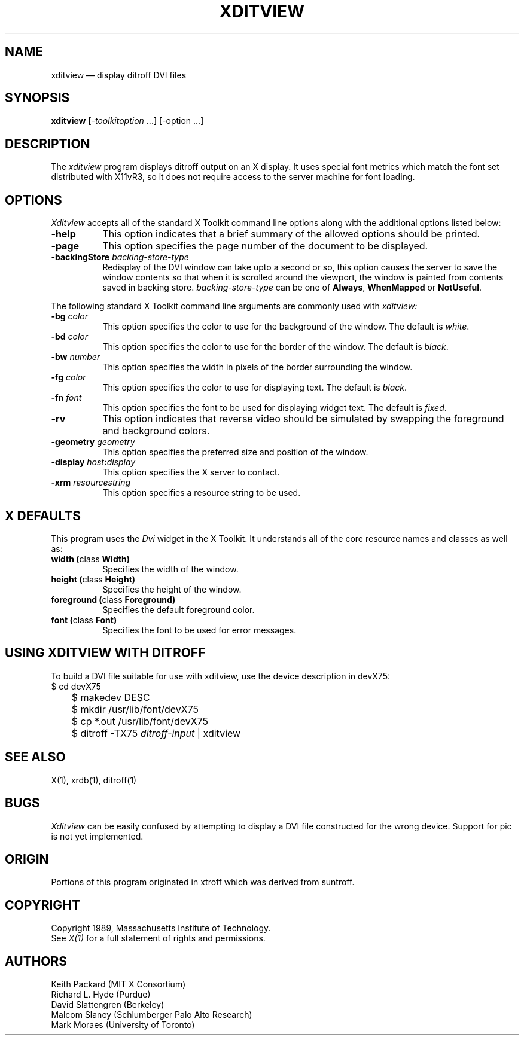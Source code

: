 .TH XDITVIEW 1 "Release 4" "X Version 11"
.SH NAME
xditview \(em display ditroff DVI files
.SH SYNOPSIS
.B xditview
[-\fItoolkitoption\fP ...] [-option ...]
.SH DESCRIPTION
The
.I xditview 
program displays ditroff output on an X display.  It uses special
font metrics which match the font set distributed with X11vR3, so
it does not require access to the server machine for font loading.
.SH OPTIONS
.I Xditview
accepts all of the standard X Toolkit command line options along with the 
additional options listed below:
.TP 8
.B \-help
This option indicates that a brief summary of the allowed options should be
printed.
.TP 8
.B \-page
This option specifies the page number of the document to be displayed.
.TP 8
.B \-backingStore \fIbacking-store-type\fP
Redisplay of the DVI window can take upto a second or so, this option causes
the server to save the window contents so that when it is scrolled around the
viewport, the window is painted from contents saved in backing store. 
\fIbacking-store-type\fP can be one of \fBAlways\fP, \fPWhenMapped\fP or
\fPNotUseful\fP.
.PP
The following standard X Toolkit command line arguments are commonly used with 
.I xditview:
.TP 8
.B \-bg \fIcolor\fP
This option specifies the color to use for the background of the window.  
The default is \fIwhite\fP.
.TP 8
.B \-bd \fIcolor\fP
This option specifies the color to use for the border of the window.
The default is \fIblack\fP.
.TP 8
.B \-bw \fInumber\fP
This option specifies the width in pixels of the border surrounding the window.
.TP 8
.B \-fg \fIcolor\fP
This option specifies the color to use for displaying text.  The default is 
\fIblack\fP.
.TP 8
.B \-fn \fIfont\fP
This option specifies the font to be used for displaying widget text.  The
default is \fIfixed\fP.
.TP 8
.B \-rv
This option indicates that reverse video should be simulated by swapping
the foreground and background colors.
.TP 8
.B \-geometry \fIgeometry\fP
This option specifies the preferred size and position of the window.
.TP 8
.B \-display \fIhost\fP:\fIdisplay\fP
This option specifies the X server to contact.
.TP 8
.B \-xrm \fIresourcestring\fP
This option specifies a resource string to be used.
.SH X DEFAULTS
This program uses the 
.I Dvi
widget in the X Toolkit.  It understands all of the core resource names and
classes as well as:
.PP
.TP 8
.B width (\fPclass\fB Width)
Specifies the width of the window.
.TP 8
.B height (\fPclass\fB Height)
Specifies the height of the window.
.TP 8
.B foreground (\fPclass\fB Foreground)
Specifies the default foreground color.
.TP 8
.B font (\fPclass\fB Font)
Specifies the font to be used for error messages.
.SH "USING XDITVIEW WITH DITROFF"
.PP
To build a DVI file suitable for use with xditview, use the device
description in devX75:
.br
.nf
	$ cd devX75
	$ makedev DESC
	$ mkdir /usr/lib/font/devX75
	$ cp *.out /usr/lib/font/devX75
	$ ditroff -TX75 \fIditroff-input\fP | xditview
.fi
.br
.SH "SEE ALSO"
X(1), xrdb(1), ditroff(1)
.SH BUGS
.I Xditview
can be easily confused by attempting to display a DVI file constructed
for the wrong device.  Support for pic is not yet implemented.
.SH ORIGIN
Portions of this program originated in xtroff which was derived
from suntroff.  
.SH COPYRIGHT
Copyright 1989, Massachusetts Institute of Technology.
.br
See \fIX(1)\fP for a full statement of rights and permissions.
.SH AUTHORS
Keith Packard (MIT X Consortium)
.br
Richard L. Hyde (Purdue)
.br
David Slattengren (Berkeley)
.br
Malcom Slaney (Schlumberger Palo Alto Research)
.br
Mark Moraes (University of Toronto)
